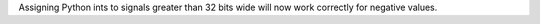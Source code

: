 Assigning Python ints to signals greater than 32 bits wide will now work correctly for negative values.
